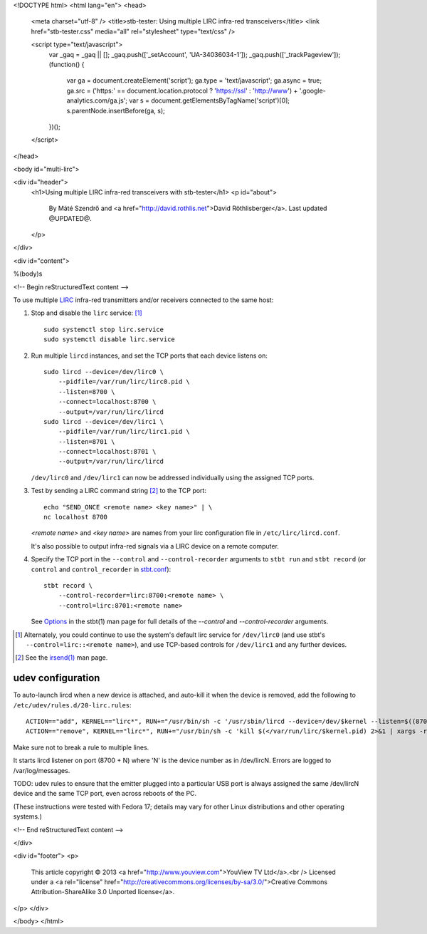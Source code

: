 <!DOCTYPE html>
<html lang="en">
<head>
  <meta charset="utf-8" />
  <title>stb-tester: Using multiple LIRC infra-red transceivers</title>
  <link href="stb-tester.css" media="all" rel="stylesheet" type="text/css" />

  <script type="text/javascript">
    var _gaq = _gaq || [];
    _gaq.push(['_setAccount', 'UA-34036034-1']);
    _gaq.push(['_trackPageview']);
    (function() {
      var ga = document.createElement('script'); ga.type = 'text/javascript'; ga.async = true;
      ga.src = ('https:' == document.location.protocol ? 'https://ssl' : 'http://www') + '.google-analytics.com/ga.js';
      var s = document.getElementsByTagName('script')[0]; s.parentNode.insertBefore(ga, s);
    })();
  </script>

</head>

<body id="multi-lirc">

<div id="header">
  <h1>Using multiple LIRC infra-red transceivers with stb-tester</h1>
  <p id="about">
    By Máté Szendrő
    and <a href="http://david.rothlis.net">David Röthlisberger</a>.
    Last updated @UPDATED@.
  </p>
</div>

<div id="content">

%(body)s

<!-- Begin reStructuredText content -->

To use multiple `LIRC`_ infra-red transmitters and/or receivers connected to
the same host:

1. Stop and disable the ``lirc`` service: [#lirc-service]_

   ::

     sudo systemctl stop lirc.service
     sudo systemctl disable lirc.service

2. Run multiple ``lircd`` instances, and set the TCP ports that each device
   listens on::

     sudo lircd --device=/dev/lirc0 \
         --pidfile=/var/run/lirc/lirc0.pid \
         --listen=8700 \
         --connect=localhost:8700 \
         --output=/var/run/lirc/lircd
     sudo lircd --device=/dev/lirc1 \
         --pidfile=/var/run/lirc/lirc1.pid \
         --listen=8701 \
         --connect=localhost:8701 \
         --output=/var/run/lirc/lircd

   ``/dev/lirc0`` and ``/dev/lirc1`` can now be addressed individually using
   the assigned TCP ports.

3. Test by sending a LIRC command string [#irsend]_ to the TCP port::

     echo "SEND_ONCE <remote name> <key name>" | \
     nc localhost 8700

   `<remote name>` and `<key name>` are names from your lirc configuration
   file in ``/etc/lirc/lircd.conf``.

   It's also possible to output infra-red signals via a LIRC device on a remote
   computer.

4. Specify the TCP port in the ``--control`` and ``--control-recorder``
   arguments to ``stbt run`` and ``stbt record`` (or ``control`` and
   ``control_recorder`` in `stbt.conf`_)::

     stbt record \
         --control-recorder=lirc:8700:<remote name> \
         --control=lirc:8701:<remote name>

   See `Options`_ in the stbt(1) man page for full details of the `--control`
   and `--control-recorder` arguments.


.. container:: footnotes

  .. [#lirc-service]
     Alternately, you could continue to use the system's default lirc service
     for ``/dev/lirc0`` (and use stbt's ``--control=lirc::<remote name>``), and
     use TCP-based controls for ``/dev/lirc1`` and any further devices.

  .. [#irsend]
     See the `irsend(1)`_ man page.


udev configuration
------------------

To auto-launch lircd when a new device is attached, and auto-kill it when the
device is removed, add the following to ``/etc/udev/rules.d/20-lirc.rules``::

  ACTION=="add", KERNEL=="lirc*", RUN+="/usr/bin/sh -c '/usr/sbin/lircd --device=/dev/$kernel --listen=$((8700 + $number)) --pidfile=/var/run/lirc/$kernel.pid 2>&1 | xargs -rL1 logger'"
  ACTION=="remove", KERNEL=="lirc*", RUN+="/usr/bin/sh -c 'kill $(</var/run/lirc/$kernel.pid) 2>&1 | xargs -rL1 logger'"

Make sure not to break a rule to multiple lines.

It starts lircd listener on port (8700 + N) where 'N' is the device
number as in /dev/lircN. Errors are logged to /var/log/messages.

TODO: udev rules to ensure that the emitter plugged into a particular USB port
is always assigned the same /dev/lircN device and the same TCP port, even
across reboots of the PC.

(These instructions were tested with Fedora 17; details may vary for other
Linux distributions and other operating systems.)


.. _LIRC: http://www.lirc.org
.. _irsend(1): http://www.lirc.org/html/irsend.html
.. _stbt.conf: stbt.html#configuration
.. _Options: stbt.html#options


<!-- End reStructuredText content -->

</div>

<div id="footer">
<p>
  This article copyright © 2013 <a href="http://www.youview.com">YouView TV
  Ltd</a>.<br />
  Licensed under a <a rel="license"
  href="http://creativecommons.org/licenses/by-sa/3.0/">Creative Commons
  Attribution-ShareAlike 3.0 Unported license</a>.
</p>
</div>

</body>
</html>
